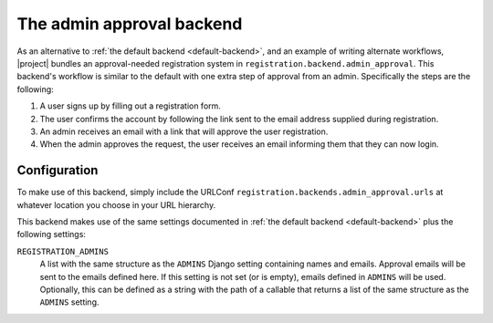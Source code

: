 .. _admin-approval-backend:
.. module:: registration.backends.admin_approval

The admin approval backend
==========================

As an alternative to :ref:`the default backend <default-backend>`, and
an example of writing alternate workflows, |project| bundles
an approval-needed registration system in
``registration.backend.admin_approval``. This backend's workflow is similar to
the default with one extra step of approval from an admin. Specifically the
steps are the following:

1. A user signs up by filling out a registration form.

2. The user confirms the account by following the link sent to the email
   address supplied during registration.

3. An admin receives an email with a link that will approve the user
   registration.

4. When the admin approves the request, the user receives an email informing
   them that they can now login.


Configuration
-------------

To make use of this backend, simply include the URLConf
``registration.backends.admin_approval.urls`` at whatever location you choose
in your URL hierarchy.

This backend makes use of the same settings documented in
:ref:`the default backend <default-backend>` plus the following settings:

``REGISTRATION_ADMINS``
    A list with the same structure as the ``ADMINS`` Django setting containing
    names and emails. Approval emails will be sent to the emails defined here.
    If this setting is not set (or is empty), emails defined in ``ADMINS``
    will be used. Optionally, this can be defined as a string with the path
    of a callable that returns a list of the same structure as the
    ``ADMINS`` setting.
